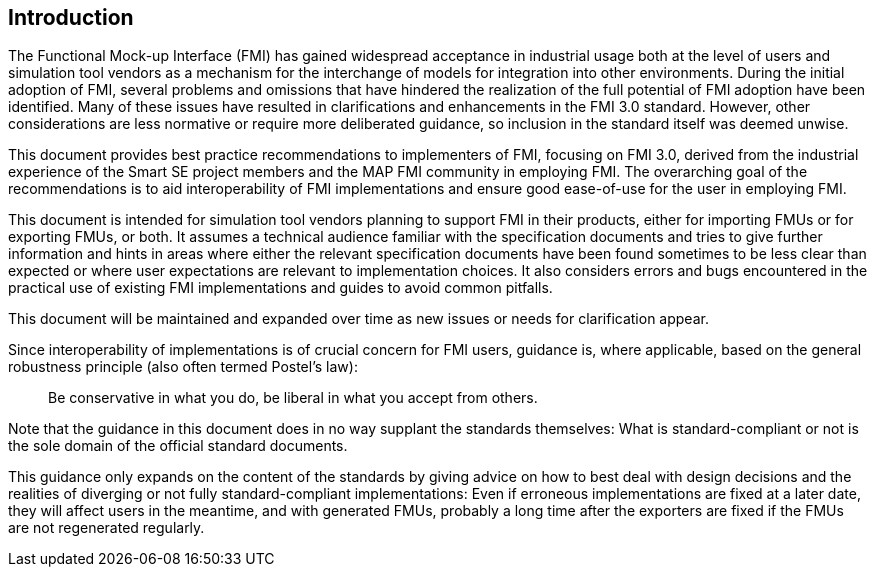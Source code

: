 == Introduction

The Functional Mock-up Interface (FMI) has gained widespread acceptance in industrial usage both at the level of users and simulation tool vendors as a mechanism for the interchange of models for integration into other environments.
During the initial adoption of FMI, several problems and omissions that have hindered the realization of the full potential of FMI adoption have been identified.
Many of these issues have resulted in clarifications and enhancements in the FMI 3.0 standard.
However, other considerations are less normative or require more deliberated guidance, so inclusion in the standard itself was deemed unwise.

This document provides best practice recommendations to implementers of FMI, focusing on FMI 3.0, derived from the industrial experience of the Smart SE project members and the MAP FMI community in employing FMI.
The overarching goal of the recommendations is to aid interoperability of FMI implementations and ensure good ease-of-use for the user in employing FMI.

This document is intended for simulation tool vendors planning to support FMI in their products, either for importing FMUs or for exporting FMUs, or both.
It assumes a technical audience familiar with the specification documents and tries to give further information and hints in areas where either the relevant specification documents have been found sometimes to be less clear than expected or where user expectations are relevant to implementation choices.
It also considers errors and bugs encountered in the practical use of existing FMI implementations and guides to avoid common pitfalls.

This document will be maintained and expanded over time as new issues or needs for clarification appear.

Since interoperability of implementations is of crucial concern for FMI users, guidance is, where applicable, based on the general robustness principle (also often termed Postel’s law):

[quote]
Be conservative in what you do, be liberal in what you accept from others.

Note that the guidance in this document does in no way supplant the standards themselves:
What is standard-compliant or not is the sole domain of the official standard documents.

This guidance only expands on the content of the standards by giving advice on how to best deal with design decisions and the realities of diverging or not fully standard-compliant implementations:
Even if erroneous implementations are fixed at a later date, they will affect users in the meantime, and with generated FMUs, probably a long time after the exporters are fixed if the FMUs are not regenerated regularly.
